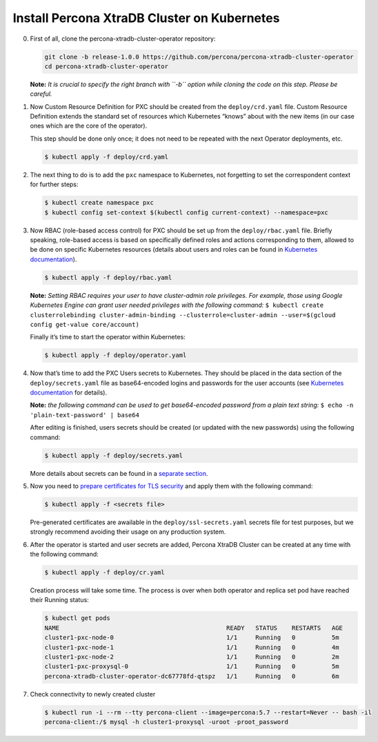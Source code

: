 Install Percona XtraDB Cluster on Kubernetes
============================================

0. First of all, clone the percona-xtradb-cluster-operator repository:

   .. code:: bash

      git clone -b release-1.0.0 https://github.com/percona/percona-xtradb-cluster-operator
      cd percona-xtradb-cluster-operator

   **Note:** *It is crucial to specify the right branch with ``-b``
   option while cloning the code on this step. Please be careful.*

1. Now Custom Resource Definition for PXC should be created from the
   ``deploy/crd.yaml`` file. Custom Resource Definition extends the
   standard set of resources which Kubernetes “knows” about with the new
   items (in our case ones which are the core of the operator).

   This step should be done only once; it does not need to be repeated
   with the next Operator deployments, etc.

   .. code:: bash

      $ kubectl apply -f deploy/crd.yaml

2. The next thing to do is to add the ``pxc`` namespace to Kubernetes,
   not forgetting to set the correspondent context for further steps:

   .. code:: bash

      $ kubectl create namespace pxc
      $ kubectl config set-context $(kubectl config current-context) --namespace=pxc

3. Now RBAC (role-based access control) for PXC should be set up from
   the ``deploy/rbac.yaml`` file. Briefly speaking, role-based access is
   based on specifically defined roles and actions corresponding to
   them, allowed to be done on specific Kubernetes resources (details
   about users and roles can be found in `Kubernetes
   documentation <https://kubernetes.io/docs/reference/access-authn-authz/rbac/#default-roles-and-role-bindings>`__).

   .. code:: bash

      $ kubectl apply -f deploy/rbac.yaml

   **Note:** *Setting RBAC requires your user to have cluster-admin role
   privileges. For example, those using Google Kubernetes Engine can
   grant user needed privileges with the following command:*
   ``$ kubectl create clusterrolebinding cluster-admin-binding --clusterrole=cluster-admin --user=$(gcloud config get-value core/account)``

   Finally it’s time to start the operator within Kubernetes:

   .. code:: bash

      $ kubectl apply -f deploy/operator.yaml

4. Now that’s time to add the PXC Users secrets to Kubernetes. They
   should be placed in the data section of the ``deploy/secrets.yaml``
   file as base64-encoded logins and passwords for the user accounts
   (see `Kubernetes
   documentation <https://kubernetes.io/docs/concepts/configuration/secret/>`__
   for details).

   **Note:** *the following command can be used to get base64-encoded
   password from a plain text string:*
   ``$ echo -n 'plain-text-password' | base64``

   After editing is finished, users secrets should be created (or
   updated with the new passwords) using the following command:

   .. code:: bash

      $ kubectl apply -f deploy/secrets.yaml

   More details about secrets can be found in a `separate
   section <../configure/users>`__.

5. Now you need to `prepare certificates for TLS security <TLS.html>`_ and apply them with the following command:

   .. code:: bash

      $ kubectl apply -f <secrets file>

   Pre-generated certificates are awailable in the ``deploy/ssl-secrets.yaml`` secrets file for test purposes, but we strongly recommend avoiding their usage on any production system.

6. After the operator is started and user secrets are added, Percona
   XtraDB Cluster can be created at any time with the following command:

   .. code:: bash

      $ kubectl apply -f deploy/cr.yaml

   Creation process will take some time. The process is over when both
   operator and replica set pod have reached their Running status:

   .. code:: bash

      $ kubectl get pods
      NAME                                              READY   STATUS    RESTARTS   AGE
      cluster1-pxc-node-0                               1/1     Running   0          5m
      cluster1-pxc-node-1                               1/1     Running   0          4m
      cluster1-pxc-node-2                               1/1     Running   0          2m
      cluster1-pxc-proxysql-0                           1/1     Running   0          5m
      percona-xtradb-cluster-operator-dc67778fd-qtspz   1/1     Running   0          6m

7. Check connectivity to newly created cluster

   .. code:: bash

      $ kubectl run -i --rm --tty percona-client --image=percona:5.7 --restart=Never -- bash -il
      percona-client:/$ mysql -h cluster1-proxysql -uroot -proot_password
